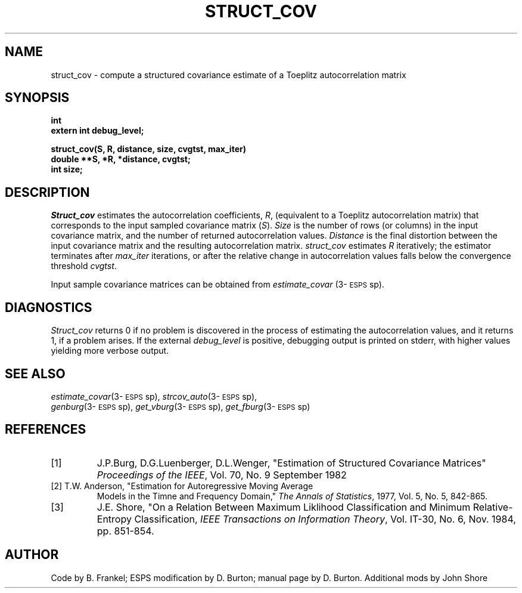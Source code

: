 .\" Copyright (c) 1986-1990 Entropic Speech, Inc.
.\" Copyright (c) 1991 Entropic Research Laboratory, Inc.; All rights reserved
.\" @(#)structcov.3	1.3 02 May 1997 ESI/ERL
.ds ]W (c) 1991 Entropic Research Laboratory, Inc.
.TH STRUCT_COV 3\-ESPSsp 02 May 1997
.SH NAME
struct_cov \- compute a structured covariance estimate of a Toeplitz autocorrelation matrix
.SH SYNOPSIS
.ft B
int 
.br
extern int debug_level;

struct_cov(S, R, distance, size, cvgtst, max_iter)
.br
double **S, *R, *distance, cvgtst;
.br
int size;
.SH DESCRIPTION
.PP
\fIStruct_cov\fR estimates the autocorrelation coefficients, \fIR\fR,
(equivalent to a Toeplitz autocorrelation matrix) that corresponds to
the input sampled covariance matrix (\fIS\fR).  \fISize\fR is the
number of rows (or columns) in the input covariance matrix, and the
number of returned autocorrelation values.  \fIDistance\fR is the
final distortion between the input covariance matrix and the resulting
autocorrelation matrix.  \fIstruct_cov\fP estimates \fIR\fP
iteratively; the estimator terminates after \fImax_iter\fP iterations,
or after the relative change in autocorrelation values falls below the
convergence threshold \fIcvgtst\fR.
.PP
Input sample covariance matrices can be obtained from
\fIestimate_covar\fP (3\-\s-1ESPS\s+1sp).  
.SH DIAGNOSTICS
.PP
\fIStruct_cov\fR returns 0 if no problem is discovered in the process
of estimating the autocorrelation values, and it returns 1, if a
problem arises.  If the external \fIdebug_level\fP is positive, 
debugging output is printed on stderr, with higher values yielding
more verbose output.  
.SH SEE ALSO
.PP
\fIestimate_covar\fP(3\-\s-1ESPS\s+1sp),
\fIstrcov_auto\fP(3\-\s-1ESPS\s+1sp),
.br
\fIgenburg\fP(3\-\s-1ESPS\s+1sp),
\fIget_vburg\fP(3\-\s-1ESPS\s+1sp), 
\fIget_fburg\fP(3\-\s-1ESPS\s+1sp)
.SH REFERENCES
.TP
[1]
J.P.Burg, D.G.Luenberger, D.L.Wenger, "Estimation of Structured
Covariance Matrices" \fIProceedings of the IEEE\fP, Vol. 70, No. 9
September 1982
.TP
[2] T.W. Anderson, "Estimation for Autoregressive Moving Average
Models in the Timne and Frequency Domain," \fIThe Annals of
Statistics\fP, 1977, Vol. 5, No. 5, 842-865.
.TP
[3]
J.E. Shore, "On a Relation Between Maximum Liklihood Classification 
and Minimum Relative-Entropy Classification, \fIIEEE Transactions on 
Information Theory\fP, Vol. IT-30, No. 6, Nov. 1984, pp. 851-854.
.SH AUTHOR
Code by B. Frankel; ESPS modification by D. Burton;
manual page by D. Burton. Additional mods by John Shore
